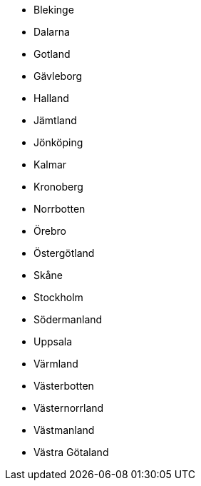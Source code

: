 - Blekinge
- Dalarna
- Gotland
- Gävleborg
- Halland
- Jämtland
- Jönköping
- Kalmar
- Kronoberg
- Norrbotten
- Örebro
- Östergötland
- Skåne
- Stockholm
- Södermanland
- Uppsala
- Värmland
- Västerbotten
- Västernorrland
- Västmanland
- Västra Götaland
